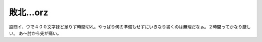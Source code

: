 ﻿敗北…orz
############


設問イ、ウで４００文字ほど足りず時間切れ。やっぱり何の準備もせずにいきなり書くのは無理だなぁ。２時間ってかなり厳しい。
あ～肘から先が痛い。



.. author:: mkouhei
.. categories:: computer, 
.. tags::


